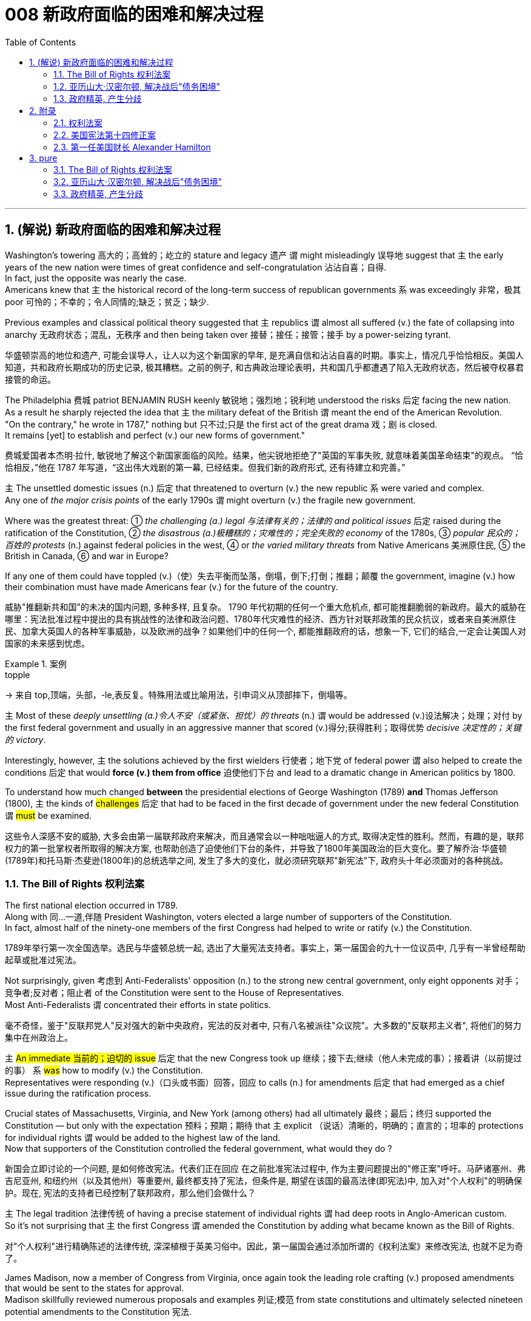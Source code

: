 
= 008 新政府面临的困难和解决过程
:toc: left
:toclevels: 3
:sectnums:
:stylesheet: myAdocCss.css


'''

== (解说) 新政府面临的困难和解决过程

Washington's towering 高大的；高耸的；屹立的 stature and legacy 遗产 `谓` might misleadingly 误导地 suggest that `主` the early years of the new nation were times of great confidence and self-congratulation 沾沾自喜；自得. +
In fact, just the opposite was nearly the case. +
Americans knew that `主` the historical record of the long-term success of republican governments `系` was exceedingly 非常，极其 poor 可怜的；不幸的；令人同情的;缺乏；贫乏；缺少. +

Previous examples and classical political theory suggested that  `主` republics  `谓`  almost all suffered (v.) the fate of collapsing into anarchy 无政府状态；混乱，无秩序 and then being taken over 接替；接任；接管；接手 by a power-seizing tyrant.

[.my2]
华盛顿崇高的地位和遗产, 可能会误导人，让人以为这个新国家的早年, 是充满自信和沾沾自喜的时期。事实上，情况几乎恰恰相反。美国人知道，共和政府长期成功的历史记录, 极其糟糕。之前的例子, 和古典政治理论表明，共和国几乎都遭遇了陷入无政府状态，然后被夺权暴君接管的命运。

The Philadelphia 费城 patriot BENJAMIN RUSH keenly 敏锐地；强烈地；锐利地 understood the risks 后定 facing the new nation. +
As a result he sharply rejected the idea that `主` the military defeat of the British `谓` meant the end of the American Revolution. +
"On the contrary," he wrote in 1787," nothing but 只不过;只是 the first act of the great drama 戏；剧 is closed. +
It remains [yet] to establish and perfect (v.) our new forms of government."

[.my2]
费城爱国者本杰明·拉什, 敏锐地了解这个新国家面临的风险。结果，他尖锐地拒绝了"英国的军事失败, 就意味着美国革命结束"的观点。 “恰恰相反，”他在 1787 年写道，“这出伟大戏剧的第一幕, 已经结束。但我们新的政府形式, 还有待建立和完善。”


`主` The unsettled domestic issues (n.) 后定 that threatened to overturn (v.) the new republic `系`  were varied and complex. +
Any one of _the major crisis points_ of the early 1790s `谓` might overturn (v.)  the fragile new government. +

Where was the greatest threat:  ① _the challenging (a.) legal 与法律有关的；法律的 and political issues_ 后定 raised during the ratification of the Constitution, ② _the disastrous (a.)极糟糕的；灾难性的；完全失败的 economy_ of the 1780s, ③ _popular 民众的；百姓的 protests_ (n.) against federal policies in the west,  ④ or _the varied military threats_ from Native Americans 美洲原住民, ⑤ the British in Canada, ⑥ and war in Europe?  +

If any one of them could have toppled (v.)（使）失去平衡而坠落，倒塌，倒下;打倒；推翻；颠覆 the government, imagine (v.) how their combination must have made Americans fear (v.) for the future of the country.

[.my2]
威胁"推翻新共和国"的未决的国内问题, 多种多样, 且复杂。 1790 年代初期的任何一个重大危机点, 都可能推翻脆弱的新政府。最大的威胁在哪里：宪法批准过程中提出的具有挑战性的法律和政治问题、1780年代灾难性的经济、西方针对联邦政策的民众抗议，或者来自美洲原住民、加拿大英国人的各种军事威胁，以及欧洲的战争？如果他们中的任何一个, 都能推翻政府的话，想象一下, 它们的结合,一定会让美国人对国家的未来感到忧虑。

[.my1]
.案例
====
.topple
-> 来自 top,顶端，头部，-le,表反复。特殊用法或比喻用法，引申词义从顶部摔下，倒塌等。
====

`主` Most of these _deeply unsettling (a.)令人不安（或紧张、担忧）的 threats_ (n.) `谓` would be addressed (v.)设法解决；处理；对付 by the first federal government and usually in an aggressive manner that scored (v.)得分;获得胜利；取得优势 _decisive 决定性的；关键的 victory_. +

Interestingly, however, `主` the solutions achieved by the first wielders 行使者；地下党 of federal power `谓` also helped to create the conditions 后定 that would *force (v.) them from office* 迫使他们下台 and lead to a dramatic change in American politics by 1800. +

To understand how much changed *between* the presidential elections of George Washington (1789) *and* Thomas Jefferson (1800), `主` the kinds of #challenges# 后定 that had to be faced in the first decade of government under the new federal Constitution `谓` #must# be examined.

[.my2]
这些令人深感不安的威胁, 大多会由第一届联邦政府来解决，而且通常会以一种咄咄逼人的方式, 取得决定性的胜利。然而，有趣的是，联邦权力的第一批掌权者所取得的解决方案, 也帮助创造了迫使他们下台的条件，并导致了1800年美国政治的巨大变化。要了解乔治·华盛顿(1789年)和托马斯·杰斐逊(1800年)的总统选举之间, 发生了多大的变化，就必须研究联邦"新宪法"下, 政府头十年必须面对的各种挑战。


=== The Bill of Rights 权利法案

The first national election occurred in 1789. +
Along with 同…一道,伴随 President Washington, voters elected a large number of supporters of the Constitution. +
In fact, almost half of the ninety-one members of the first Congress had helped to write or ratify (v.) the Constitution.

[.my2]
1789年举行第一次全国选举。选民与华盛顿总统一起, 选出了大量宪法支持者。事实上，第一届国会的九十一位议员中, 几乎有一半曾经帮助起草或批准过宪法。

Not surprisingly, given 考虑到 Anti-Federalists' opposition (n.) to the strong new central government, only eight opponents 对手；竞争者;反对者；阻止者 of the Constitution were sent to the House of Representatives. +
Most Anti-Federalists `谓` concentrated their efforts in state politics.

[.my2]
毫不奇怪，鉴于"反联邦党人"反对强大的新中央政府，宪法的反对者中, 只有八名被派往"众议院"。大多数的"反联邦主义者", 将他们的努力集中在州政治上。


`主` #An immediate 当前的；迫切的 issue# 后定 that the new Congress took up 继续；接下去;继续（他人未完成的事）；接着讲（以前提过的事） `系` #was# how to modify (v.) the Constitution. +
Representatives were responding (v.)（口头或书面）回答，回应 to calls (n.) for amendments 后定 that had emerged as a chief issue during the ratification process. +

Crucial states of Massachusetts, Virginia, and New York (among others) had all ultimately 最终；最后；终归 supported the Constitution — but only with the expectation 预料；预期；期待 that `主` explicit （说话）清晰的，明确的；直言的；坦率的 protections for individual rights `谓` would be added to the highest law of the land. +
Now that supporters of the Constitution controlled the federal government, what would they do ?

[.my2]
新国会立即讨论的一个问题, 是如何修改宪法。代表们正在回应 在之前批准宪法过程中, 作为主要问题提出的"修正案"呼吁。马萨诸塞州、弗吉尼亚州, 和纽约州（以及其他州）等重要州, 最终都支持了宪法，但条件是, 期望在该国的最高法律(即宪法)中, 加入对"个人权利"的明确保护。现在, 宪法的支持者已经控制了联邦政府，那么他们会做什么？

`主` The legal tradition 法律传统 of having a precise statement of individual rights `谓` had deep roots in Anglo-American custom. +
So it's not surprising that `主` the first Congress `谓` amended the Constitution by adding what became known as the Bill of Rights.

[.my2]
对"个人权利"进行精确陈述的法律传统, 深深植根于英美习俗中。因此，第一届国会通过添加所谓的《权利法案》来修改宪法, 也就不足为奇了。

James Madison, now a member of Congress from Virginia, once again took the leading role crafting (v.) proposed amendments that would be sent to the states for approval. +
Madison skillfully reviewed numerous proposals and examples 列证;模范
 from state constitutions and ultimately selected nineteen potential amendments to the Constitution 宪法.

[.my2]
来自弗吉尼亚州的现任国会议员, 詹姆斯·麦迪逊, 再次发挥主导作用，他起草拟议的修正案，并将其送交各州批准。麦迪逊巧妙地审查了州宪法中的众多提案和例子，最终选出了十九项可能的宪法修正案。

As one might expect, the nationalist Madison took care 小心 to make sure that `主` none of the proposed amendments `谓` would fundamentally 根本上；完全地 weaken (v.) the new central government. +
In the end, ten amendments were ratified in 1791.

[.my2]
正如人们所预料的那样，民族主义者麦迪逊小心翼翼地确保拟议的修正案, 不会从根本上削弱新中央政府。最终，1791年批准了十项修正案。


These first ten amendments to the Constitution became known as the Bill of Rights and still stand as *both* the symbol 象征 *and* foundation 地基；房基；基础 of American ideals of individual liberty, LIMITED GOVERNMENT, and the rule of law. +
`主` Most of the Bill of Rights `谓` concerns (v.)涉及，与……相关 legal protections for those 后定 accused of crimes.

[.my2]
宪法的前十项修正案, 被称为《权利法案》，至今仍然是美国"个人自由"、"有限政府", 和"法治理想"的象征和基础。 《权利法案》的大部分内容, 涉及对被指控犯罪者的法律保护。


Rights and Protections 后定 Guaranteed (v.)保证；担保；保障  in the Bill of Rights

[.my2]
权利法案保障的权利和保护

[.my3]
[options="autowidth" cols="1a,1a"]
|===
|Amendment 修正案 |Rights and Protections 权利和保护

|First 第一个
|- Freedom of speech 言论自由
- Freedom of the press 出版自由
- Freedom of religion 宗教自由
- Freedom of assembly 集会自由
- Right to petition (v.)祈求；请求；请愿 the government
向政府请愿的权利

|Second 第二
|- Right to bear (v.) arms 携带武器的权利

|Third 第三
|- Protection against housing (v.)给（某人）提供住处 soldiers in civilian homes
防止将士兵安置在平民住宅中

|Fourth 第四
|- Protection against unreasonable search and seizure
防止不合理搜查和扣押
- Protection against the issuing 宣布，发布 of warrants 执行令；授权令 without probable cause 合理理由 +
防止在没有合理理由的情况下发出认股权证

|Fifth 第五
|Protection against 防护

- trial without indictment (控告；起诉;刑事起诉书；公诉书)  不经起诉进行审判
- double jeopardy (处于危险境地；受到威胁) 双重危险
- self-incrimination 自证其罪
- property seizure 财产扣押

|Sixth 第六
|- Right to a speedy trial
快速审判的权利
- Right to be informed (v.)知会；通知；通告 of charges
知情权
- Right to be confronted by witnesses
与证人对峙的权利
- Right to call witnesses 传唤证人的权利
- Right to a legal counsel (法律顾问) 聘请法律顾问的权利

|Seventh 第七
|- Right to trial by jury
陪审团审判的权利

|Eighth 第八
|Protection against 防护

- excessive bail (保释金；保释) 超额保释金
- excessive fines 超额罚款
- cruel and unusual punishment
残酷和不寻常的惩罚

|Ninth 第九
|- `主` #Rights# 后定 granted in the Constitution `谓` #shall not# infringe (v.)侵犯，侵害（合法权益） on other rights. +
宪法赋予的权利, 不得侵犯其他权利。


| Tenth 第十
|- `主` #Powers# 后定 not granted to the Federal Government in the Constitution `谓` #belong to# the states or the people. +
宪法中未授予联邦政府的权力, 属于各州或人民。
|===


[.my1]
.title
====
.warrant
-> [ C]~ (for sth) |~ (to do sth) : a legal document that is signed by a judge and gives the police authority to do sth 执行令；授权令 +
[ C]~ (for sth) : a document that gives you the right to receive money, services, etc.（接受款项、服务等的）凭单，许可证 +
[ U]~ (for sthfor doing sth) : ( formal ) ( usually in negative sentences通常用于否定句 ) an acceptable reason for doing sth（做某事的）正当理由，依据 +
• There is no warrant for such criticism.这种批评毫无根据。

.infringe
-> in-入,向内 + fring( = -frag-)打破,打碎 + -e
====

For instance, `主` the fourth through 直至，一直到（所指时间包括在内） eighth amendments `谓` provide protection from unreasonable SEARCH AND SEIZURE, the privilege 特权，特殊待遇 against SELF-INCRIMINATION 自认犯罪, and the right to a FAIR AND SPEEDY JURY TRIAL 公平而迅速的陪审团审判 that will be free from 免受，免于;不受…影响的 unusual punishments.

[.my2]
例如，第四至第八修正案, 提供了免遭不合理搜查和扣押的保护、防止"自证其罪"的特权, 以及接受公平和迅速的陪审团审判, 且免受"异常惩罚"的权利。

The FIRST AMENDMENT, perhaps the broadest and most famous of the Bill of Rights, establishes a range of political and civil rights including those of FREE SPEECH, assembly, press, and religion.

[.my2]
第一修正案, 也许是"权利法案"中最广泛、最著名的修正案，它确立了一系列政治和公民权利，包括言论自由、集会自由、新闻自由, 和宗教自由。

`主` The last two amendments, respectively 分别地，依次地, `谓` *#spell out 解释明白；讲清楚 that*# `主` this list of individual protections `谓` is not meant to exclude （故意）不包括，把……排除在外 other ones, and, #by contrast 对比之下,与…相反的是 , *set forth 陈述；阐明 that*# `主` all powers claimed by the federal government `谓` *had to* be expressly 清楚地，明显地 stated (v.) in the Constitution.

[.my2]
最后两项修正案分别阐明，这份个人保护清单, 并不意味着排除其他保护，相反，规定: 联邦政府主张的所有权力, 都必须在宪法中明确规定。

image:/img/114.svg[,80%]

[.my1]
.title
====
.set sth forth
( formal ) to present sth or make it known 陈述；阐明 +
- The President set forth his views in a television broadcast.总统在电视讲话中阐述了自己的观点。
====




'''

=== 亚历山大·汉密尔顿, 解决战后"债务困境"

Presidents Washington ($1), Lincoln ($5), Jackson ($20), and Grant ($50) all appear (v.) on currency 通货，货币. +
But what about this guy Alexander Hamilton on the ten-spot 十元美钞? How did he get there?

[.my2]
华盛顿总统（1 美元）、林肯总统（5 美元）、杰克逊总统（20 美元）和格兰特总统（50 美元）都出现在货币上。但是排名第十的亚历山大·汉密尔顿呢？他是怎么到达那里？

[.my1]
.案例
====
image:img/003.png[,90%]

[.my3]
[options="autowidth" cols="1a,1a"]
|===
|Header 1 |Header 2

|1美元
|George Washington 乔治·华盛顿 +
1789至1797年间担任美国第一位总统。美国“国父”。

|2美元
|Thomas Jefferson 托马斯·杰弗逊 +
美国的第三任总统. +
他是1776年《独立宣言》（Declaration of Independence）的主要起草人，也是最有影响力的开国元勋之一.

|5美元
|Abraham Lincoln 亚伯拉罕·林肯 +
任职于1861至1865年间，是美国的第16任总统。他成功地领导了美国南北战争，拯救了联邦政府，废除了奴隶制度。

|10美元
| Alexander Hamilton  亚历山大·汉密尔顿 +
他是第一位美国财政部长，也是开国元勋之一，同时他还是一位经济学家和政治哲学家。

image:img/Alexander Hamilton.jpg[,30%]


|20美元
|Andrew Jackson 安德鲁·杰克逊 +
美国第七任总统. +
任职于1829至1837年间.

|50美元
|Ulysses Simpson Grant 尤利西斯·辛普森·格兰特 +
于1869至1877年间担任美国总统. +
而在此之前，格兰特是南北战争时期联邦军的一位司令.

|100美元
| Benjamin Franklin 本杰明·富兰克林 +

|===

====

`主` #A major problem# facing the first federal government `系` #was# how to deal with the financial chaos created by the American Revolution. +
States 各州 had huge war debts. +
There was runaway 失控的 inflation. +

Almost all areas of the economy `谓` looked dismal 忧郁的；凄凉的；惨淡的；阴沉的 throughout 自始至终；贯穿整个时期;各处；遍及 the 1780s. +
Economic hard times `系` were a major factor creating the sense of crisis 危机感 that produced the stronger central government under the new Constitution.

[.my2]
第一届联邦政府面临的一个主要问题, 是如何应对美国革命造成的财政混乱。各国背负着巨额战争债务。通货膨胀失控。整个 1780 年代，几乎所有经济领域都显得黯淡无光。经济困难时期, 是产生危机感的一个主要因素，从而在新宪法下产生了更强大的中央政府。

`主` #The first issue# that Hamilton tackled 解决，处理，对付 as Washington's SECRETARY OF THE TREASURY 财政部长 `谓` #concerned# 影响，涉及，牵涉（某人） the problem of PUBLIC CREDIT. +
Governments 后定 at all levels `谓` had taken on so much debt during the Revolution. +
The commitment to pay them back `谓` was not taken very seriously. +

By the late 1780s, the value of such public securities 有价证券；担保；抵押物 had plunged to a small fraction 小部分；少量；一点儿 of their face value. +
In other words, state IOU's 借据，欠条（表示 I owe you） — the money 后定 borrowed to finance (v.)提供资金 the Revolution — were viewed as nearly worthless.

[.my2]
汉密尔顿作为华盛顿财政部长, 解决的第一个问题, 涉及"公共信用"问题。革命期间，各级政府承担了大量债务。偿还它们的承诺, 并没有得到认真对待。到 1780 年代末，此类公共证券的价值, 已跌至其面值的一小部分。换句话说，国家欠条——为革命提供资金而借来的钱——被认为几乎一文不值。


Hamilton issued (v.) a bold proposal. +
The federal government should pay off 偿还债务；清偿欠款 all CONFEDERATION (state) debts at full value. +
Such action `谓` would dramatically enhance (v.) the legitimacy 合法性，合理性 of the new central government. +

To raise money to pay off the debts, Hamilton would issue (v.) new SECURITIES 有价证券 bonds 债券；公债. +
Investors who had purchased these public securities 公共证券 `谓` could make enormous profits when the time came for the United States to pay off these new debts.

[.my2]
汉密尔顿提出了一个大胆的建议。联邦政府应全额偿还所有联邦（州）债务。此类行动, 将极大地增强新中央政府的合法性。为了筹集资金偿还债务，汉密尔顿将发行新的证券债券(即借新还旧)。当美国偿还这些新债务时，购买这些公共证券的投资者, 可以赚取巨额利润。

Hamilton's vision for reshaping the American economy `谓` included a federal charter 特许状，许可证，凭照 for a national financial institution 金融机构. +
He proposed a BANK OF THE UNITED STATES. +

Modeled (v.)模仿；仿照 along the lines 方法；方式 of the Bank of England, a central bank would help make the new nation's economy dynamic (n.)（人或事物）相互作用的方式，动态;力学；动力学 through a more stable paper CURRENCY 纸币.

[.my2]
汉密尔顿重塑美国经济的愿景包括: 为国家金融机构制定联邦宪章。他提议成立美国银行。按照英格兰银行的模式，中央银行将通过更稳定的纸币, 帮助新国家的经济充满活力。

[.my1]
.title
====
.line
[ C] a method or way of doing or thinking about sth 方法；方式 +
- I don't follow your line of reasoning .我不理解你的推理方法。 +
- She decided to try a different line of argument (= way of persuading sb of sth) .她决定换一种说理方式。
====

Hamilton possessed (v.)有；拥有;具有（特质） a remarkably acute 敏锐的；有洞察力的 economic vision. +
His aggressive 好斗的；挑衅的；侵略的；富于攻击性的;志在必得的 #support# (n.) for manufacturing 制造，制造业, banks, and strong public credit 政府信用 `谓`  all #became# (v.) central aspects 核心方面 of the modern capitalist  资本主义的 economy that would develop in the United States in the century after his death. +
Nevertheless, his policies were deeply controversial 有争议的，引发争论的 in their day.

[.my2]
汉密尔顿拥有非常敏锐的经济眼光。他对制造业、银行和强大公共信用的积极支持，都成为他死后一个世纪里美国发展的现代资本主义经济的核心方面。然而，他的政策在当时, 引起了很大争议。

Many Americans #neither# like Hamilton's elitist 精英主义的，精英统治的；有优越感的 attitude #nor# his commitment to a British model of economic development. +
His pro-British 亲英的 foreign policy was potentially explosive (a.)易爆发的；可能引起冲动的；爆炸性的 in the wake of 在…之后；随着…发生 the Revolution. +

`主` Hamilton  `谓` favored an even stronger central government than the Constitution had created /and often *linked* (v.) democratic impulses 民主冲动 *with* potential anarchy 无政府状态；混乱，无秩序. +
Finally, because the beneficiaries of his innovative 革新的，创新的 economic policies were concentrated in the northeast, they threatened to stimulate _divisive 造成不和的；引起分歧的；制造分裂的 geographic differences_ in the new nation.

[.my2]
许多美国人既不喜欢汉密尔顿的精英主义态度，也不喜欢他对英国经济发展模式的承诺。革命后，他的亲英外交政策, 可能具有爆炸性。汉密尔顿赞成建立比宪法所规定的更强大的中央政府，并经常将"民主冲动", 与"潜在的无政府状态"联系起来。最后，由于他的创新经济政策的受益者, 集中在东北部，这些政策可能会刺激新国家产生地理差异。

Regardless, Hamilton's economic philosophies 哲学；哲学体系，思想体系 became touchstones 试金石；检验标准 of the modern American capitalist economy.

[.my2]
不管怎样，汉密尔顿的经济哲学, 成为现代美国资本主义经济的试金石。

Bet you $10 you now see why he's on the $10 bill.

[.my2]
和你打赌 10 美元，你现在明白为什么他出现在 10 美元的钞票上了。

'''


=== 政府精英, 产生分歧


extraordinary 不平常的；不一般的；非凡的；卓越的 divisions (n.)分歧；不和；差异 to the forefront 处于最前列；进入重要地位（或主要地位） of American life and politics. +

`主` Strong differences about how best to maintain (v.) the benefits of the Revolution `谓` lay (v.) at the center of these conflicts. +
Hamilton's economic policies were among the earliest sources 来源，出处；起源 of tension  紧张，焦虑；紧张关系. +
They sparked (v.)引发；触发 strong reactions not only from elected officials and ordinary farmers, but even split (v.)分裂，使分裂（成不同的派别） Washington's cabinet.

[.my2]
1790 年代，美国生活和政治的最前沿, 出现了巨大的分歧。关于"如何最好地维持革命利益"的强烈分歧, 是这些冲突的核心。汉密尔顿的经济政策, 是紧张局势最早的根源之一。它们不仅引起民选官员和普通农民的强烈反应，甚至导致华盛顿内阁的分裂。

[.my1]
.案例
====
.AT/IN/TO THE ˈFOREFRONT (OF STH)
in or into an important or leading position in a particular group or activity 处于最前列；进入重要地位（或主要地位） +
- Women have always been at the forefront of the Green movement. 妇女总是在环境保护运动的最前列。 +
- The court case /was constantly in the forefront of my mind (= I thought about it all the time) . 这个诉讼案件一直萦系在我的心头。
====

`主` Hamilton's successful bid (n.)努力争取；企图获得 to CHARTER (v.)特许设立；给予…特权；发给许可证（或凭照） a national Bank of the United States `谓` also brought strong opposition (n.)（强烈的）反对，反抗，对抗 from Jefferson. +
Their disagreement about the bank `谓` stemmed from sharply opposed (v.)强烈反对,截然不同 interpretations 解释 of the Constitution. +

For Jefferson, such action was clearly beyond the powers granted to the federal government. +
In his "STRICT INTERPRETATION" 严格解释 of the Constitution, Jefferson pointed out that the tenth amendment required (v.)使做（某事）；使拥有（某物）；（尤指根据法规）规定 that all federal authority be expressly stated 明确表述 in the law. +
Nowhere did the Constitution *allow (v.) for* （为某目的）留出，给出 the federal government to create a bank.

[.my2]
汉密尔顿成功申请成立美国国家银行, 也遭到了杰斐逊的强烈反对。他们对银行的分歧, 源于对宪法的尖锐对立的解释。对于杰斐逊来说，这种行动, 显然超出了联邦政府的权力范围。杰斐逊在他对宪法的“严格解释”中指出，第十修正案要求所有联邦权力, 都在法律中明确规定。宪法中没有任何地方, 允许了联邦政府设立银行。

Hamilton responded with a "LOOSE INTERPRETATION" that #allowed# such federal action 状 #under a clause# （法律文件的）条款 后定 permitting Congress to make "all Laws which shall be NECESSARY AND PROPER."

[.my2]
汉密尔顿以“宽松的解释”回应，允许这样的联邦行动，根据一项条款，允许国会制定“一切必要和适当的法律”。

Neither side was absolutely right. +
The Constitution needed INTERPRETATION. +
In this difference, however, we can see sharply contrasting (a.)（在式样、颜色或态度上）极不相同的，迥异的 visions for the future of the republic.

[.my2]
双方都没有绝对正确。宪法需要解释。然而，在这种差异中，我们可以看到对共和国未来的截然不同的愿景。


Opposition to Hamilton's financial policies `谓` spread beyond the cabinet. +
The legislature 立法机关；立法机构 divided (v.) about whether or not to support the Bank of the United States. +
This split (n.)分歧；分裂；分离 in Congress `谓` loomed (v.) as a potential threat to the union because northern representatives (n.)代表 overwhelmingly voted (v.) favorably, while southerners were strongly opposed (a.v.). +

The difference stemmed from significant economic differences 后定 between the sections 区；地区；地段. +
Large cities, merchants, and leading financiers 金融家；理财家 were much more numerous (a.)众多的，许多的 in the north and stood (v.)站立,位于（某处） to benefit (v.)得益于；得利于 from Hamilton's plans.

[.my2]
对汉密尔顿金融政策的反对, 蔓延到内阁之外。立法机关对于是否支持"美国银行", 存在分歧。国会的这种分裂, 对联邦构成了潜在威胁，因为北方代表, 以压倒性的票数, 投了赞成票，而南方人则强烈反对。这种差异, 源于各地域之间显着的经济差异。北方的大城市、商人和主要金融家的数量, 要多得多，并且将从汉密尔顿的计划中受益。

[.my1]
.案例
====
.financier
a person who lends large amounts of money to businesses 金融家；理财家
====

Keen observers began to fear that `主` sharp sectional （社团或组织中）某群体的，某阶层的 differences `谓` might soon threaten (v.) the union. +
Indeed, the Bank ultimately 最终；最后；终归 found (v.) support in Congress through a compromise 折中，妥协；妥协方案 that included a commitment to build the new FEDERAL CAPITAL 联邦首都 on the banks 岸 of the Potomac River. +

[.my1]
.案例
====
.the Potomac River
image:/img/Potomac.png[,25%]
====

In part this stemmed from the fact that southern states such as Virginia had already paid off 付清；偿清 their war debt and stood to gain nothing from a central bank. +
While most of the commercial beneficiaries 金融受益人 of Hamilton's policies `谓` were concentrated in the urban northeast, the political capital of WASHINGTON, D.C. would stand (v.) in the more agricultural south. +

By dividing the centers of economic and political power `主` many `谓` hoped to avoid a dangerous concentration of power in any one place or region.

[.my2]
敏锐的观察家开始担心，尖锐的双方分歧, 可能很快就会威胁到联邦。事实上，该银行最终通过一项妥协, 获得了国会的支持，其中包括承诺在波托马克河畔建设新的联邦首都。这在一定程度上源于这样一个事实：弗吉尼亚等南方各州, 已经偿还了战争债务，并且不会从中央银行获得任何好处。虽然汉密尔顿政策的大部分商业受益者, 都集中在东北部城市，但华盛顿特区的政治首都, 将位于农业更为发达的南部。通过划分经济和政治权力中心，许多人希望避免危险的权力集中在任何一个地方或地区。


Their differences also extended to the branch of government that each favored (v.). +
Hamilton thought (v.) `主` a strong executive and a judiciary 司法系统 后定 protected from DIRECT POPULAR INFLUENCE 直接的大众影响 `系` #were# essential (a.)必不可少的，非常重要的 to the health of the REPUBLIC. +

By contrast, Jefferson put much greater faith in democracy and felt that `主` the truest (a.)真实的；确实的 expression of republican principles `谓` would come 状 through the legislature, which was elected directly by the people. +
Their differences would become even sharper as the decade wore on.

[.my2]
他们的分歧还延伸到各自偏爱的政府部门。汉密尔顿认为，一个强有力的行政部门, 和一个免受直接民众影响的司法机构, 对于共和国的健康发展至关重要。相比之下，杰斐逊对"民主"抱有更大的信心，并认为, 共和原则的最真实表达, 将通过"由人民直接选举产生的立法机构"来实现。随着时间的推移，他们的分歧将变得更加尖锐。

'''



== 附录

==== 权利法案


The Full Text of the Bill of Rights

[.my2]
权利法案全文

Amendment I : Congress shall make no law /respecting (prep.)关于 an establishment of religion, or prohibiting (v.) the free exercise thereof 在其中；由此;  +
or abridging (v.)删节，节略（书籍、剧本等） the freedom of speech, or of the press;  +
or the right of the people peaceably 和平地；温和地 to assemble, and to petition (v.)祈求；请求；请愿 the Government for a redress (n.)赔款；损失赔偿 of grievances (n.)不平的事；委屈；抱怨；牢骚.

[.my2]
第一修正案: 国会不得制定法律"尊奉国教"或"禁止宗教自由"。国会无权通过限制公民的言论、出版、集会、请愿自由的法律。

[.my1]
.案例
====
.thereof
( formal )( law 律)of the thing mentioned 在其中；由此 +
- Is the property or any part thereof /后定 used (v.) for commercial activity?这一房产或其中任何部分有用于商业活动吗？

.abridge
-> abridge = a（=ad，去）+bridg（短）+e（后缀）→使变短→删节。 词源解释：bridg←拉丁语brevis（短） 同源词：brief（摘要、简报）、abbreviate（缩写）

.redress
v.纠正；矫正；改正；重新放直. n.赔偿；矫正；救济 +
-> re-,再，重新，-dress,拉直，引导，词源同 direct,address,right.
====

Amendment II : A well regulated （用规则条例）约束，控制，管理  Militia 民兵队伍，国民自卫队, being necessary to the security of a free State, `主` the right of the people /to keep and bear Arms, `谓` shall not be infringed (v.)侵犯，侵害（合法权益）.

[.my2]
修正案二 : 一支管理良好的民兵, 对于自由州的安全是必要的，人民持有和携带武器的权利, 不得受到侵犯。

[.my1]
.案例
====
.infringe
-> in-,进入，使，-fringe,破开，词源同break,fragment.引申词义违背，侵犯。 +
 in-入,向内 + fring( = -frag-)打破,打碎 + -e
====

Amendment III : #No# Soldier shall, in time of peace /be quartered
(v.)住宿，驻扎 in any house, without the consent of the Owner, #nor# in time of war, but in a manner to be prescribed (v.)规定；命令；指示 by law.



[.my2]
修正案三 : 在平时，没有主人同意，任何士兵不得驻扎在民居；在战时，亦不得驻扎，除了法律规定的方式以外。

Amendment IV : `主` #The right# of the people /to be secure (v.)（尤指经过努力）获得，取得，实现 in their persons, houses, papers 证件, and effects (n.)（个人）财产，所有物，财物, against unreasonable searches and seizures, `谓` #shall not# be violated, and no Warrants shall issue (v.), #but# upon probable 很可能发生（或存在等）的 cause 理由；动机；缘故, supported by Oath 誓言，誓约 or affirmation 肯定，（因良心原因不愿宣誓而作的正式）确认, and particularly describing the place to be searched, and the persons or things to be seized.

[.my2]
修正案四 : "人民的人身、住宅、文件和财产, 不受无理搜查和扣押"的这个权利, 不得被侵犯。进行搜查和扣押的令状，必须经过宣誓和确认，确有“可靠的理由”, 才由地方法官签发。但其所要搜查的地点和抓捕的人要具体明确。 +
其实，第四条修正案要保护的是"人"而不是"场所"不受政府的无理侵扰。这就是说，个人的住宅和所有物是“人身自由的延长”，因此是人身权利的一部分。

Amendment V : No person shall be held to answer for a capital, or otherwise infamous crime, unless on a presentment or indictment of a Grand Jury, except in cases arising in the land or naval forces, or in the Militia, when in actual service in time of War or public danger; nor shall any person be subject for the same offence to be twice put in jeopardy of life or limb; nor shall be compelled in any criminal case to be a witness against himself, nor be deprived of life, liberty, or property, without due process of law; nor shall private property be taken for public use, without just compensation.

[.my2]
第五修正案 : 未经大陪审团同意，任何人不接受"死刑"和"重罪"的刑事指控，在战时或者出现公共危险时，在陆海军及民兵中出现的案例例外。任何人不得因同一犯罪行为, 而两次被置于生命或身体的危害中。不得在任何刑事案件中, 被迫自证其罪。未经法律的正当程序，任何人的生命、自由、财产不受剥夺。非经公平赔偿，私有财产不得征为公用。

Amendment VI : In all criminal prosecutions, the accused shall enjoy the right to a speedy and public trial, by an impartial jury of the State and district wherein the crime shall have been committed, which district shall have been previously ascertained by law, and to be informed of the nature and cause of the accusation; to be confronted with the witnesses against him; to have compulsory process for obtaining witnesses in his favor, and to have the Assistance of Counsel for his defense.

[.my2]
修正案六 : 在所有刑事诉讼中，被告应享有, 由犯罪发生地所在州和地区的公正陪审团, 进行迅速和公开审判的权利，该地区应事先由法律查明，并由犯罪发生地所在州和地区的公正陪审团, 进行审判。被告知"指控的性质和原因"；与对他不利的证人对峙；采取强制程序获取对他有利的证人，并获得律师协助进行辩护。

Amendment VII :  In suits at common law, where the value in controversy shall exceed twenty dollars, the right of trial by jury shall be preserved, and no fact tried by a jury, shall be otherwise reexamined in any Court of the United States, than according to the rules of the common law.

[.my2]
第七修正案 : 在普通法的案件中，对争议金额超过20美元的案件, 保留"让陪审团进行审判"的权利。在非陪审团审理的案件中，将在联邦法庭进行复核，复核时并不依据普通法规则。

Amendment VIII : Excessive bail shall not be required, nor excessive fines imposed, nor cruel and unusual punishments inflicted.

[.my2]
修正案第八条: 不得要求提供额外的保释金，不得处以超额的罚款，不得进行残忍的或非常的惩罚。

Amendment IX : The enumeration in the Constitution, of certain rights, shall not be construed to deny or disparage others retained by the people.

[.my2]
第九修正案 : 本宪法对某些权利的列举，不得被解释为否定或忽视由人民保留的其他权利。

Amendment X : The powers not delegated to the United States by the Constitution, nor prohibited by it to the States, are reserved to the States respectively, or to the people.

[.my2]
第十修正案 : 没有被宪法赋予联邦的权利，或者并未由宪法禁止授予各州的权利，由各州及其人民自主保留。



While the Bill of Rights created no deep challenge to federal authority, it did respond to the central Anti-Federalist fear that the Constitution would unleash an oppressive central government too distant from the people to be controlled.

[.my2]
虽然《权利法案》没有对"联邦权威"提出深刻的挑战，但它确实回应了"反联邦主义者"的核心担忧，即,宪法将释放一个距离人民太远而无法控制的压迫性中央政府。

By responding to this opposition and following through on the broadly expressed desire for amendments that emerged during the ratification process, the Bill of Rights helped to secure broad political support for the new national government. +
A first major domestic issue had been successfully resolved.

[.my2]
通过回应这种反对意见, 并贯彻批准过程中出现的广泛表达的"修正案"愿望，《权利法案》帮助新的国家政府, 获得了广泛的政治支持。国内第一个重大问题, 得以顺利解决。


The Bill of Rights remains an active force in contemporary American life as a major element of CONSTITUTIONAL LAW. +
The meaning of its protections remains hotly debated. +
For example, the privilege to bear arms to support a militia, which appears in the second amendment, produces significant political controversy today.

[.my2]
作为宪法的主要组成部分，《权利法案》仍然是当代美国生活中的积极力量。其保护的意义, 仍然存在激烈争论。例如，第二修正案中出现的"携带武器以支持民兵"的特权, 在今天引起了重大的政治争议。

More sweepingly, the extension of the Bill of Rights to protect individuals from abuse not only by the federal government, but also from state and local governments remains an unsettled aspect of Constitutional interpretation.

[.my2]
更广泛地说，扩展《权利法案》以保护个人免受联邦政府、州和地方政府的滥用，这仍然是宪法解释中尚未解决的一个方面。

Originally, the protections were solely meant to limit the federal government, but with the fourteenth amendment's guarantee in 1868 that no state could deprive its citizens of the protections in the Bill of Rights this original view began to be expanded. +
To this day the SUPREME COURT has not definitively decided if the entire Bill of Rights should always be applied to all levels of government.

[.my2]
最初，这些保护只是为了限制联邦政府，但随着1868年第十四修正案保证"任何州都不能剥夺其公民在权利法案中受到的保护"，这种原始观点开始扩大。迄今为止，最高法院尚未明确决定 , 整个权利法案是否应始终适用于各级政府。


'''

==== 美国宪法第十四修正案

美国宪法第十四修正案 : 所有州皆不得制定或实施限制合众国公民之"特权"或"豁免权"之法律；不经正当法律程序，任何州皆不得剥夺任何人之生命、自由或财产；于州管辖范围内，不得拒绝给予任何人平等之法律保护。

注意, 这里包括了多个条款：公民权条款、特权或豁免权条款、正当程序条款和平等保护条款。

[.small]
[options="autowidth" cols="1a,1a"]
|===
|Header 1 |Header 2

|公民权条款
|所有在合众国出生, 或归化合众国并受其管辖的人，都是合众国的和他们居住的州之公民。

1866年民权法案授予所有在美国出生的人美国公民身份，“不受任何外国势力的约束”。第39届美国国会提出了公民权条款的基本原则。制定美利坚合众国宪法第十四条修正案的立法者, 试图巩固美国宪法中的原则，以防止其被美国联邦"最高法院"推翻, 或被未来的"国会"废除。

|特权或豁免权条款
|

|正当程序条款
|正当程序条款, 禁止各州未经正当法律程序, 而剥夺任何人的生命、自由或财产。这一条款经联邦司法部门的应用，把权利法案中的大部分内容, 应用到了各州，并且要求各州的法律, 必须满足"实质性"和"程序性"的正当程序要求。

|平等保护条款
|平等保护条款, 要求各州对其管辖范围内的任何人, 以平等法律保护。

|===



'''



==== 第一任美国财长 Alexander Hamilton

新成立的美国联邦政府, 面临着如何偿还当时来说是天文数字的7900万美元内外债，新大陆正濒临经济崩溃的边缘。重建国家信用，创立金融体系，完善税收制度，保护自由市场，这是华盛顿政府面临的最大的挑战.

独立战争结束后，汉密尔顿自学了三个月的法学课程就通过了律师资格考试，开始了律师行业。1784年，就在英军撤离纽约市的几个月后，汉密尔顿创建了“纽约银行”（今天的纽约梅隆银行)，他亲自制定和起草了银行的章程，它是美国历史最悠久的银行。

历史学家们认为，虽然华盛顿疏于财经金融，但是任用汉密尔顿是华盛顿政府最大的成就。

汉密尔顿在报告中说，政府现在的债务是“自由的代价”。独立战争期间的资金来源不是靠征税，而是靠借债。其中，联邦政府的5400万负债是在国外发行的外债，2500万是各州政府向民间举借的内债。

管理债务最有效的办法, 是设立专项资金，把固定份额的"税收", 拨进这个账户，用这些钱按时还本付息 (用税收来还国债)。只有这样才能建立起良好的公共信用。有了信用，不但容易筹措到资金，借贷的成本也大大降低。

政府债券在金融市场上的流通, 为所有的人提供了投资的机会，也为市场注入了极大的流动性，它将最终转化为财富和资本。

所以，公共信用不只是经济问题，它也是政治问题和社会问题。处理得好，“公共债务就是公共福祉”。

新国家诞生之前，由于邦联没有"征税权"，它无力偿还外债，很多州也无力偿还内债，美国政府毫无信用。为了扭转这个局面，解决方法是:  +
第一，联邦政府将以"海关税收"为抵押，承诺偿付所有现存公债的本金和利息。如有必要，联邦将征收“酿酒税”（“威士忌税”）。 +
第二，联邦政府将把各州还没有还清的债务“接收”过来，统一管理，统一偿还。

以上是报告的主要内容。

2月8日，众议院就此议题开始辩论。2月11日，麦迪逊发言，他表示反对汉密尔顿的第一条措施，也就是偿付债务的方法。汉密尔顿的计划很简单，那就是联邦政府向债券持有人兑现支付100%本金和利息，至于债券持有人的债券来源，政府不予问津。

因为各州的债务都是很多年前发行的，债券最原始的持有者, 都是普通公民，特别是那些大陆军退伍老兵。当时，各州没钱给战士们发工资，只能用债券代替现金，承诺若干年后兑现。 可是战后的经济一团糟，州政府财源吃紧，无法兑现债券。很多退伍老兵的生活难以为继，人们对州政府的信用大打折扣，债券价值为此而暴跌。在这种情况下，很多老兵和其他持有人, 不得不以远远低于面额的价钱将债券出手，换取现金维持生活。

那些低价收购债券的投机家和银行家, 这些债券持有者，他们期待政府最后能还债，联邦政府成立以后，这种投机活动变得异常活跃，有些投机家跑到偏远的农村，以低价把债券从老兵手中套出来，转手获利。麦迪逊认为：汉密尔顿的计划无疑使投机行为更猖獗，财富集中到少数人手中，这不利于社会公平。

对此，麦迪逊提出了自己的“区分”方案。他认为，投机者可以得到在汉密尔顿政策出台前, 债券升值的利润，但仅此而已。政策出台后的所有利润, 归原始持有者。简单地说，比如：一张100美元面额的债券, 跌到50美元时，原始持有者把它卖给了投机者。随着经济渐渐恢复，债券涨到60美元。这时，汉密尔顿的计划通过了，债券金额又回到了面额的100美元，因为政府要付100%面额。在这100美元中，60美元付给现在的持有者（投机者），因为他们拥有“合同的权利”；40美元付给原始持有者（退伍老兵），因为他们拥有“正义的权利”。

对此，汉密尔顿反驳道：第一、在各州政府无法兑现退伍老兵的薪水时，投机者从退伍军人那里廉价得到债券，在某种程度来说，解决了退伍军人的燃眉之急，但于此同时投机者们也承担成着风险。市场原则是：证券的购买者拥有获得未来一切收益的权利，政府如果对此插手干涉，就构成了对自由权和财产权的侵犯；第二、即便真要执行麦迪逊的方案，也是困难重重，因为债券在此期间，已经多次转手，即便是政府为此花了大量人力、财力也无法做到麦迪逊所主张的“正义权利”。为此，汉密尔顿的关于偿还债务方案得到了商界、银行界以及北方各州的赞同，这些利益团体成了美国建国后最初的“院外游说团”，他们向议员们不断兜售汉密尔顿的方案。2月20日，众议院投票表决麦迪逊的“区分”议案, 众议院以36:13否决了麦迪逊的提议，汉密尔顿在这个方案上获得了胜利。

但是汉密尔顿的"联邦政府接管各州债务"的议案，在4月12日遭到了众议院31:29的微弱优势否决。在麦迪逊看来，首先联邦政府接管所有的债务，意味着将全国的债务均摊到各州身上，这对南方各州，特别是弗吉尼亚这样农业大州明显不利。

对战争期间的积累债务处理，各州情况不同，除了南卡罗来纳州以外，弗吉尼亚和其他南方各州在战后迅速恢复了出口农作物，很快付清了大部分债务。北方各州就不是这样了，各州都欠着巨额债务，举步维艰。而汉密尔顿的提议无异于将北方的债务转嫁到南方身上。

其次，汉密尔顿的方案侧重于商业、银行业，而没有将重心放在农业方面。1790年的美国是农业国，90%的GDP来自农业，95%的人口住在农村，议员们的视野自然会面向广大的农庄，尤其是南方各州。而汉密尔顿的方案明显有利于北方各州。这次国会的交锋标示着，“国父们”虽然在建国理念上曾经志同道合，但是在治国策略上开始分道扬镳，同时也加深了农业与工商业、南方与北方、联邦与州之间的裂痕，这为后来的南北战争埋下了隐患。

汉密尔顿出任财政部长时为新国家定了四个目标：一是提高公共信用；二是健全海关管理；三是完善税收制度；四是建立中央银行。

他向国会提出建立海岸缉私队，也就是后来的“海岸警卫队”。国会通过法案创建第一支武装缉私船队，归财政部管。这项法案堵塞了走私渠道，国家增加了关税收入.

汉密尔顿提出了要建立新大陆有史以来第一个相当于中央银行功能的“合众国银行”。当时，美国没有统一的货币。虽然国会创立了美元，但大家更愿用欧洲各国的货币. +
汉密尔顿借鉴英国和荷兰的模式，他的设想是建立中央银行的启动资金1000万美元，政府出200万美元，通过销售银行股票, 从私人那里融资800万美元。他认为这种模式运作高效，虽有私人资本介入，但是政府是大股东，银行的决策以及运行都由政府执行。在汉密尔顿看来，中央银行将成为维护公共信用的工具。


'''






== pure

Washington's towering stature and legacy might misleadingly suggest that the early years of the new nation were times of great confidence and self-congratulation. In fact, just the opposite was nearly the case. Americans knew that the historical record of the long-term success of republican governments was exceedingly poor. Previous examples and classical political theory suggested that republics almost all suffered the fate of collapsing into anarchy and then being taken over by a power-seizing tyrant.

The Philadelphia patriot BENJAMIN RUSH keenly understood the risks facing the new nation. As a result he sharply rejected the idea that the military defeat of the British meant the end of the American Revolution. "On the contrary," he wrote in 1787," nothing but the first act of the great drama is closed. It remains yet to establish and perfect our new forms of government."


The unsettled domestic issues that threatened to overturn the new republic were varied and complex. Any one of the major crisis points of the early 1790s might overturn the fragile new government. Where was the greatest threat: the challenging legal and political issues raised during the ratification of the Constitution, the disastrous economy of the 1780s, popular protests against federal policies in the west, or the varied military threats from Native Americans, the British in Canada, and war in Europe? If any one of them could have toppled the government, imagine how their combination must have made Americans fear for the future of the country.


Most of these deeply unsettling threats would be addressed by the first federal government and usually in an aggressive manner that scored decisive victory. Interestingly, however, the solutions achieved by the first wielders of federal power also helped to create the conditions that would force them from office and lead to a dramatic change in American politics by 1800. To understand how much changed between the presidential elections of George Washington (1789) and Thomas Jefferson (1800), the kinds of challenges that had to be faced in the first decade of government under the new federal Constitution must be examined.


=== The Bill of Rights 权利法案

The first national election occurred in 1789. Along with President Washington, voters elected a large number of supporters of the Constitution. In fact, almost half of the ninety-one members of the first Congress had helped to write or ratify the Constitution.

Not surprisingly, given Anti-Federalists' opposition to the strong new central government, only eight opponents of the Constitution were sent to the House of Representatives. Most Anti-Federalists concentrated their efforts in state politics.


An immediate issue that the new Congress took up was how to modify the Constitution. Representatives were responding to calls for amendments that had emerged as a chief issue during the ratification process. Crucial states of Massachusetts, Virginia, and New York (among others) had all ultimately supported the Constitution — but only with the expectation that explicit protections for individual rights would be added to the highest law of the land. Now that supporters of the Constitution controlled the federal government, what would they do?

The legal tradition of having a precise statement of individual rights had deep roots in Anglo-American custom. So it's not surprising that the first Congress amended the Constitution by adding what became known as the Bill of Rights.

James Madison, now a member of Congress from Virginia, once again took the leading role crafting proposed amendments that would be sent to the states for approval. Madison skillfully reviewed numerous proposals and examples from state constitutions and ultimately selected nineteen potential amendments to the Constitution.

As one might expect, the nationalist Madison took care to make sure that none of the proposed amendments would fundamentally weaken the new central government. In the end, ten amendments were ratified in 1791.


These first ten amendments to the Constitution became known as the Bill of Rights and still stand as both the symbol and foundation of American ideals of individual liberty, LIMITED GOVERNMENT, and the rule of law. Most of the Bill of Rights concerns legal protections for those accused of crimes.


Rights and Protections Guaranteed in the Bill of Rights
权利法案保障的权利和保护

[.small]
[options="autowidth" cols="1a,1a"]
|===
|Amendment 修正案 |Rights and Protections 权利和保护

|First 第一个
|- Freedom of speech 言论自由
- Freedom of the press 出版自由
- Freedom of religion 宗教自由
- Freedom of assembly 集会自由
- Right to petition the government
向政府请愿的权利

|Second 第二
|- Right to bear arms 携带武器的权利

|Third 第三
|- Protection against housing soldiers in civilian homes
防止将士兵安置在平民住宅中

|Fourth 第四
|- Protection against unreasonable search and seizure
防止不合理搜查和扣押
- Protection against the issuing of warrants without probable cause
防止在没有合理理由的情况下发出认股权证

|Fifth 第五
|- Protection against 防护
- trial without indictment 不经起诉进行审判
- double jeopardy 双重危险
- self-incrimination 自证其罪
- property seizure 财产扣押

|Sixth 第六
|- Right to a speedy trial
快速审判的权利
- Right to be informed of charges
知情权
- Right to be confronted by witnesses
与证人对峙的权利
- Right to call witnesses 传唤证人的权利
- Right to a legal counsel
聘请法律顾问的权利

|Seventh 第七
|- Right to trial by jury
陪审团审判的权利

|Eighth 第八
|- Protection against 防护
- excessive bail 超额保释金
- excessive fines 超额罚款
- cruel and unusual punishment
残酷和不寻常的惩罚

|Ninth 第九
- Rights granted in the Constitution shall not infringe on other rights.

[.my2]
宪法赋予的权利不得侵犯其他权利。

| Tenth 第十
|- Powers not granted to the Federal Government in the Constitution belong to the states or the people.

[.my2]
宪法中未授予联邦政府的权力属于各州或人民。
|===

For instance, the fourth through eighth amendments provide protection from unreasonable SEARCH AND SEIZURE, the privilege against SELF-INCRIMINATION, and the right to a FAIR AND SPEEDY JURY TRIAL that will be free from unusual punishments.

The FIRST AMENDMENT, perhaps the broadest and most famous of the Bill of Rights, establishes a range of political and civil rights including those of FREE SPEECH, assembly, press, and religion.

The last two amendments, respectively, spell out that this list of individual protections is not meant to exclude other ones, and, by contrast, set forth that all powers claimed by the federal government had to be expressly stated in the Constitution.

.案例
====
The Full Text of the Bill of Rights +

Amendment I : Congress shall make no law respecting an establishment of religion, or prohibiting the free exercise thereof; or abridging the freedom of speech, or of the press; or the right of the people peaceably to assemble, and to petition the Government for a redress of grievances.

Amendment II : A well regulated Militia, being necessary to the security of a free State, the right of the people to keep and bear Arms, shall not be infringed.

Amendment III : No Soldier shall, in time of peace be quartered in any house, without the consent of the Owner, nor in time of war, but in a manner to be prescribed by law.

Amendment IV : The right of the people to be secure in their persons, houses, papers, and effects, against unreasonable searches and seizures, shall not be violated, and no Warrants shall issue, but upon probable cause, supported by Oath or affirmation, and particularly describing the place to be searched, and the persons or things to be seized.

Amendment V : No person shall be held to answer for a capital, or otherwise infamous crime, unless on a presentment or indictment of a Grand Jury, except in cases arising in the land or naval forces, or in the Militia, when in actual service in time of War or public danger; nor shall any person be subject for the same offence to be twice put in jeopardy of life or limb; nor shall be compelled in any criminal case to be a witness against himself, nor be deprived of life, liberty, or property, without due process of law; nor shall private property be taken for public use, without just compensation.

Amendment VI : In all criminal prosecutions, the accused shall enjoy the right to a speedy and public trial, by an impartial jury of the State and district wherein the crime shall have been committed, which district shall have been previously ascertained by law, and to be informed of the nature and cause of the accusation; to be confronted with the witnesses against him; to have compulsory process for obtaining witnesses in his favor, and to have the Assistance of Counsel for his defense.

Amendment VII :  In suits at common law, where the value in controversy shall exceed twenty dollars, the right of trial by jury shall be preserved, and no fact tried by a jury, shall be otherwise reexamined in any Court of the United States, than according to the rules of the common law.

Amendment VIII : Excessive bail shall not be required, nor excessive fines imposed, nor cruel and unusual punishments inflicted.

Amendment IX : The enumeration in the Constitution, of certain rights, shall not be construed to deny or disparage others retained by the people.

Amendment X : The powers not delegated to the United States by the Constitution, nor prohibited by it to the States, are reserved to the States respectively, or to the people.

====


While the Bill of Rights created no deep challenge to federal authority, it did respond to the central Anti-Federalist fear that the Constitution would unleash an oppressive central government too distant from the people to be controlled.

By responding to this opposition and following through on the broadly expressed desire for amendments that emerged during the ratification process, the Bill of Rights helped to secure broad political support for the new national government. A first major domestic issue had been successfully resolved.


The Bill of Rights remains an active force in contemporary American life as a major element of CONSTITUTIONAL LAW. The meaning of its protections remains hotly debated. For example, the privilege to bear arms to support a militia, which appears in the second amendment, produces significant political controversy today.

More sweepingly, the extension of the Bill of Rights to protect individuals from abuse not only by the federal government, but also from state and local governments remains an unsettled aspect of Constitutional interpretation.

Originally, the protections were solely meant to limit the federal government, but with the fourteenth amendment's guarantee in 1868 that no state could deprive its citizens of the protections in the Bill of Rights this original view began to be expanded. To this day the SUPREME COURT has not definitively decided if the entire Bill of Rights should always be applied to all levels of government.


'''

=== 亚历山大·汉密尔顿, 解决战后"债务困境"

Presidents Washington ($1), Lincoln ($5), Jackson ($20), and Grant ($50) all appear on currency. But what about this guy Alexander Hamilton on the ten-spot? How did he get there? A sawbuck says you'll know the answer after reading this piece.


A major problem facing the first federal government was how to deal with the financial chaos created by the American Revolution. States had huge war debts. There was runaway inflation. Almost all areas of the economy looked dismal throughout the 1780s. Economic hard times were a major factor creating the sense of crisis that produced the stronger central government under the new Constitution.

The first issue that Hamilton tackled as Washington's SECRETARY OF THE TREASURY concerned the problem of PUBLIC CREDIT. Governments at all levels had taken on so much debt during the Revolution. The commitment to pay them back was not taken very seriously. By the late 1780s, the value of such public securities had plunged to a small fraction of their face value. In other words, state IOU's — the money borrowed to finance the Revolution — were viewed as nearly worthless.


Hamilton issued a bold proposal. The federal government should pay off all CONFEDERATION (state) debts at full value. Such action would dramatically enhance the legitimacy of the new central government. To raise money to pay off the debts, Hamilton would issue new SECURITIES bonds. Investors who had purchased these public securities could make enormous profits when the time came for the United States to pay off these new debts.

Hamilton's vision for reshaping the American economy included a federal charter for a national financial institution. He proposed a BANK OF THE UNITED STATES. Modeled along the lines of the Bank of England, a central bank would help make the new nation's economy dynamic through a more stable paper CURRENCY.

Hamilton possessed a remarkably acute economic vision. His aggressive support for manufacturing, banks, and strong public credit all became central aspects of the modern capitalist economy that would develop in the United States in the century after his death. Nevertheless, his policies were deeply controversial in their day.

Many Americans neither like Hamilton's elitist attitude nor his commitment to a British model of economic development. His pro-British foreign policy was potentially explosive in the wake of the Revolution. Hamilton favored an even stronger central government than the Constitution had created and often linked democratic impulses with potential anarchy. Finally, because the beneficiaries of his innovative economic policies were concentrated in the northeast, they threatened to stimulate divisive geographic differences in the new nation.

Regardless, Hamilton's economic philosophies became touchstones of the modern American capitalist economy.

Bet you $10 you now see why he's on the $10 bill.

'''


=== 政府精英, 产生分歧


extraordinary divisions to the forefront of American life and politics. Strong differences about how best to maintain the benefits of the Revolution lay at the center of these conflicts. Hamilton's economic policies were among the earliest sources of tension. They sparked strong reactions not only from elected officials and ordinary farmers, but even split Washington's cabinet.

Hamilton's successful bid to CHARTER a national Bank of the United States also brought strong opposition from Jefferson. Their disagreement about the bank stemmed from sharply opposed interpretations of the Constitution. For Jefferson, such action was clearly beyond the powers granted to the federal government. In his "STRICT INTERPRETATION" of the Constitution, Jefferson pointed out that the tenth amendment required that all federal authority be expressly stated in the law. Nowhere did the Constitution allow for the federal government to create a bank.

Hamilton responded with a "LOOSE INTERPRETATION" that allowed such federal action under a clause permitting Congress to make "all Laws which shall be NECESSARY AND PROPER."

Neither side was absolutely right. The Constitution needed INTERPRETATION. In this difference, however, we can see sharply contrasting visions for the future of the republic.


Opposition to Hamilton's financial policies spread beyond the cabinet. The legislature divided about whether or not to support the Bank of the United States. This split in Congress loomed as a potential threat to the union because northern representatives overwhelmingly voted favorably, while southerners were strongly opposed. The difference stemmed from significant economic differences between the sections. Large cities, merchants, and leading financiers were much more numerous in the north and stood to benefit from Hamilton's plans.


Keen observers began to fear that sharp sectional differences might soon threaten the union. Indeed, the Bank ultimately found support in Congress through a compromise that included a commitment to build the new FEDERAL CAPITAL on the banks of the Potomac River. In part this stemmed from the fact that southern states such as Virginia had already paid off their war debt and stood to gain nothing from a central bank. While most of the commercial beneficiaries of Hamilton's policies were concentrated in the urban northeast, the political capital of WASHINGTON, D.C. would stand in the more agricultural south. By dividing the centers of economic and political power many hoped to avoid a dangerous concentration of power in any one place or region.


Their differences also extended to the branch of government that each favored. Hamilton thought a strong executive and a judiciary protected from DIRECT POPULAR INFLUENCE were essential to the health of the REPUBLIC. By contrast, Jefferson put much greater faith in democracy and felt that the truest expression of republican principles would come through the legislature, which was elected directly by the people. Their differences would become even sharper as the decade wore on.

'''




